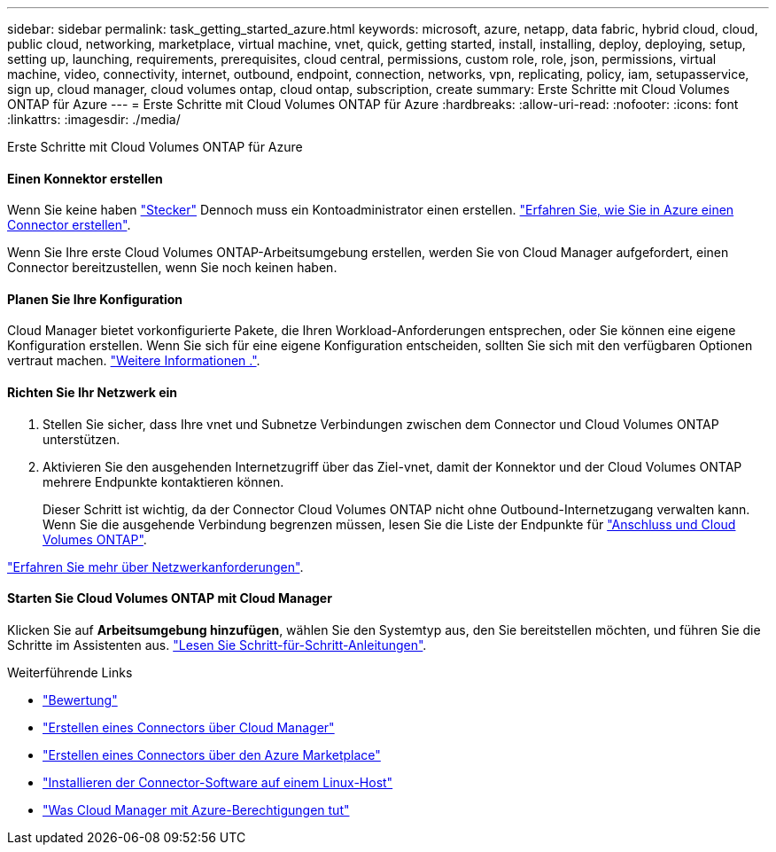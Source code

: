 ---
sidebar: sidebar 
permalink: task_getting_started_azure.html 
keywords: microsoft, azure, netapp, data fabric, hybrid cloud, cloud, public cloud, networking, marketplace, virtual machine, vnet, quick, getting started, install, installing, deploy, deploying, setup, setting up, launching, requirements, prerequisites, cloud central, permissions, custom role, role, json, permissions, virtual machine, video, connectivity, internet, outbound, endpoint, connection, networks, vpn, replicating, policy, iam, setupasservice, sign up, cloud manager, cloud volumes ontap, cloud ontap, subscription, create 
summary: Erste Schritte mit Cloud Volumes ONTAP für Azure 
---
= Erste Schritte mit Cloud Volumes ONTAP für Azure
:hardbreaks:
:allow-uri-read: 
:nofooter: 
:icons: font
:linkattrs: 
:imagesdir: ./media/


[role="lead"]
Erste Schritte mit Cloud Volumes ONTAP für Azure



==== Einen Konnektor erstellen

[role="quick-margin-para"]
Wenn Sie keine haben link:concept_connectors.html["Stecker"] Dennoch muss ein Kontoadministrator einen erstellen. link:task_creating_connectors_azure.html["Erfahren Sie, wie Sie in Azure einen Connector erstellen"].

[role="quick-margin-para"]
Wenn Sie Ihre erste Cloud Volumes ONTAP-Arbeitsumgebung erstellen, werden Sie von Cloud Manager aufgefordert, einen Connector bereitzustellen, wenn Sie noch keinen haben.



==== Planen Sie Ihre Konfiguration

[role="quick-margin-para"]
Cloud Manager bietet vorkonfigurierte Pakete, die Ihren Workload-Anforderungen entsprechen, oder Sie können eine eigene Konfiguration erstellen. Wenn Sie sich für eine eigene Konfiguration entscheiden, sollten Sie sich mit den verfügbaren Optionen vertraut machen. link:task_planning_your_config_azure.html["Weitere Informationen ."].



==== Richten Sie Ihr Netzwerk ein

. Stellen Sie sicher, dass Ihre vnet und Subnetze Verbindungen zwischen dem Connector und Cloud Volumes ONTAP unterstützen.
. Aktivieren Sie den ausgehenden Internetzugriff über das Ziel-vnet, damit der Konnektor und der Cloud Volumes ONTAP mehrere Endpunkte kontaktieren können.
+
Dieser Schritt ist wichtig, da der Connector Cloud Volumes ONTAP nicht ohne Outbound-Internetzugang verwalten kann. Wenn Sie die ausgehende Verbindung begrenzen müssen, lesen Sie die Liste der Endpunkte für link:reference_networking_azure.html["Anschluss und Cloud Volumes ONTAP"].



[role="quick-margin-para"]
link:reference_networking_azure.html["Erfahren Sie mehr über Netzwerkanforderungen"].



==== Starten Sie Cloud Volumes ONTAP mit Cloud Manager

[role="quick-margin-para"]
Klicken Sie auf *Arbeitsumgebung hinzufügen*, wählen Sie den Systemtyp aus, den Sie bereitstellen möchten, und führen Sie die Schritte im Assistenten aus. link:task_deploying_otc_azure.html["Lesen Sie Schritt-für-Schritt-Anleitungen"].

.Weiterführende Links
* link:concept_evaluating.html["Bewertung"]
* link:task_creating_connectors_azure.html["Erstellen eines Connectors über Cloud Manager"]
* link:task_launching_azure_mktp.html["Erstellen eines Connectors über den Azure Marketplace"]
* link:task_installing_linux.html["Installieren der Connector-Software auf einem Linux-Host"]
* link:reference_permissions.html#what-cloud-manager-does-with-azure-permissions["Was Cloud Manager mit Azure-Berechtigungen tut"]

